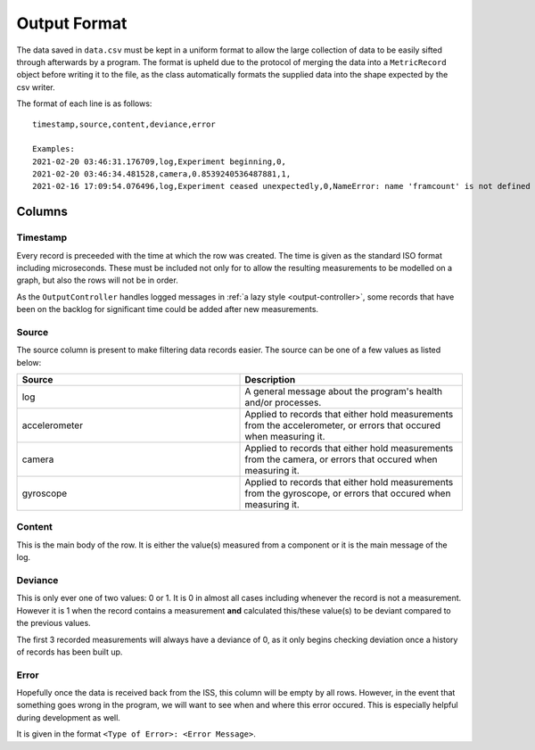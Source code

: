 .. _output_format:

Output Format
=============

The data saved in ``data.csv`` must be kept in a uniform format to allow the large
collection of data to be easily sifted through afterwards by a program. The format is
upheld due to the protocol of merging the data into a ``MetricRecord`` object before
writing it to the file, as the class automatically formats the supplied data into
the shape expected by the csv writer.

The format of each line is as follows::

	timestamp,source,content,deviance,error

	Examples:
	2021-02-20 03:46:31.176709,log,Experiment beginning,0,
	2021-02-20 03:46:34.481528,camera,0.8539240536487881,1,
	2021-02-16 17:09:54.076496,log,Experiment ceased unexpectedly,0,NameError: name 'framcount' is not defined

Columns
*******

Timestamp
~~~~~~~~~

Every record is preceeded with the time at which the row was created. The time is given as
the standard ISO format including microseconds. These must be included not only for to allow
the resulting measurements to be modelled on a graph, but also the rows will not be in order.

As the ``OutputController`` handles logged messages in :ref:`a lazy style <output-controller>`,
some records that have been on the backlog for significant time could be added after new measurements.

Source
~~~~~~

The source column is present to make filtering data records easier. The source can be one of a few values
as listed below:

.. csv-table::
	:header: "Source", "Description"
	:widths: 15, 15

	"log", "A general message about the program's health and/or processes."
	"accelerometer", "Applied to records that either hold measurements from the accelerometer, or errors that occured when measuring it."
	"camera", "Applied to records that either hold measurements from the camera, or errors that occured when measuring it."
	"gyroscope", "Applied to records that either hold measurements from the gyroscope, or errors that occured when measuring it."

Content
~~~~~~~

This is the main body of the row. It is either the value(s) measured from a component or it
is the main message of the log.

Deviance
~~~~~~~~

This is only ever one of two values: 0 or 1. It is 0 in almost all cases including whenever the record
is not a measurement. However it is 1 when the record contains a measurement **and** calculated this/these
value(s) to be deviant compared to the previous values.

The first 3 recorded measurements will always have a deviance of 0, as it only begins checking deviation once
a history of records has been built up.

Error
~~~~~

Hopefully once the data is received back from the ISS, this column will be empty by all rows. However, in the
event that something goes wrong in the program, we will want to see when and where this error occured. This
is especially helpful during development as well.

It is given in the format ``<Type of Error>: <Error Message>``.